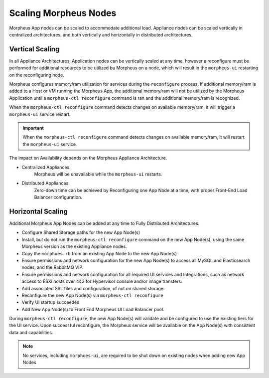 Scaling Morpheus Nodes
----------------------

Morpheus App nodes can be scaled to accommodate additional load. Appliance nodes can be scaled vertically in centralized architectures, and both vertically and horizontally in distributed architectures.

Vertical Scaling
^^^^^^^^^^^^^^^^

In all Appliance Architectures, Application nodes can be vertically scaled at any time, however a reconfigure must be performed for additional resources to be utilized bu Morpheus on a node, which will result in the ``morpheus-ui`` restarting on the reconfiguring node.

Morpheus configures memory/ram utilization for services during the ``reconfigure`` process. If additional memory/ram is added to a Host or VM running the Morpheus App, the additional memory/ram will not be utilized by the Morpheus Application until a ``morpheus-ctl reconfigure`` command is ran and the additional memory/ram is recognized.

When the ``morpheus-ctl reconfigure`` command detects changes on available memory/ram, it will trigger a ``morpheus-ui`` service restart.

.. important:: When the ``morpheus-ctl reconfigure`` command detects changes on available memory/ram, it will restart the ``morpheus-ui`` service.

The impact on Availability depends on the Morpheus Appliance Architecture.

- Centralized Appliances
    Morpheus will be unavailable while the ``morpheus-ui`` restarts.
- Distributed Appliances
    Zero-down time can be achieved by Reconfiguring one App Node at a time, with proper Front-End Load Balancer configuration.

Horizontal Scaling
^^^^^^^^^^^^^^^^^^

Additional Morpheus App Nodes can be added at any time to Fully Distributed Architectures.

- Configure Shared Storage paths for the new App Node(s)
- Install, but do not run the ``morpheus-ctl reconfigure`` command on the new App Node(s), using the same Morpheus version as the existing Appliance nodes.
- Copy the ``morphues.rb`` from an existing App Node to the new App Node(s)
- Ensure permissions and network configuration for the new App Node(s) to access all MySQL and Elasticsearch nodes, and the RabbitMQ VIP.
- Ensure permissions and network configuration for all required UI services and Integrations, such as network access to ESXi hosts over 443 for Hypervisor console and/or image transfers.
- Add associated SSL files and configuration, of not on shared storage.
- Reconfigure the new App Node(s) via ``morpheus-ctl reconfigure``
- Verify UI startup succeeded
- Add New App Node(s) to Front End Morpheus UI Load Balancer pool.

During ``morpheus-ctl reconfigure``, the new App Node(s) will validate and be configured to use the existing tiers for the UI service. Upon successful reconfigure, the Morpheus service will be available on the App Node(s) with consistent data and capabilities.

.. note:: No services, including ``morphues-ui``, are required to be shut down on existing nodes when adding new App Nodes
